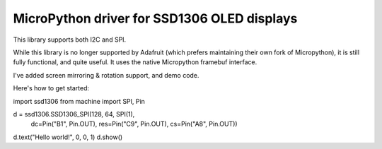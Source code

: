 MicroPython driver for SSD1306 OLED displays
============================================

This library supports both I2C and SPI.

While this library is no longer supported by Adafruit (which prefers maintaining their own fork of Micropython), it is still
fully functional, and quite useful. It uses the native Micropython framebuf interface.

I've added screen mirroring & rotation support, and demo code.

Here's how to get started:

import ssd1306
from machine import SPI, Pin

d = ssd1306.SSD1306_SPI(128, 64, SPI(1),
        dc=Pin("B1", Pin.OUT),
        res=Pin("C9", Pin.OUT),
        cs=Pin("A8", Pin.OUT))
d.text("Hello world!", 0, 0, 1)
d.show()
        

